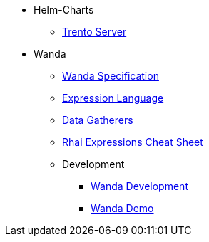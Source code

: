* Helm-Charts
** xref:helm_charts/trento-server.adoc[Trento Server]


* Wanda
** xref:wanda/specification.adoc[Wanda Specification]
** xref:wanda/expression_language.adoc[Expression Language]
** xref:wanda/gatherers.adoc[Data Gatherers]
** xref:wanda/rhai_expressions_cheat_sheet.adoc[Rhai Expressions Cheat Sheet]

** Development
*** xref:wanda/development/hack_on_wanda.adoc[Wanda Development]
*** xref:wanda/development/demo.adoc[Wanda Demo]